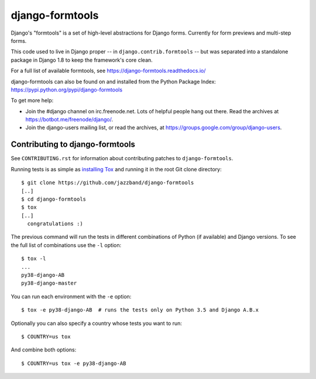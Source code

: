 ================
django-formtools
================

.. image:: https://jazzband.co/static/img/badge.svg
    :alt: Jazzband
    :target: https://jazzband.co/

.. image:: https://img.shields.io/pypi/v/django-formtools.svg
    :alt: PyPI version
    :target: https://pypi.org/project/django-formtools/

.. image:: https://img.shields.io/pypi/pyversions/django-formtools.svg
    :alt: Supported Python versions
    :target: https://pypi.org/project/django-formtools/

.. image:: https://img.shields.io/travis/jazzband/django-formtools/master.svg
    :alt: TravisCI Build Status
    :target: https://travis-ci.org/jazzband/django-formtools

.. image:: https://img.shields.io/coveralls/jazzband/django-formtools/master.svg
    :alt: Coveralls Test Coverage
    :target: https://coveralls.io/r/jazzband/django-formtools?branch=master

Django's "formtools" is a set of high-level abstractions for Django forms.
Currently for form previews and multi-step forms.

This code used to live in Django proper -- in ``django.contrib.formtools``
-- but was separated into a standalone package in Django 1.8 to keep the
framework's core clean.

For a full list of available formtools, see
https://django-formtools.readthedocs.io/

django-formtools can also be found on and installed from the Python
Package Index: https://pypi.python.org/pypi/django-formtools

To get more help:

* Join the #django channel on irc.freenode.net. Lots of helpful people hang out
  there. Read the archives at https://botbot.me/freenode/django/.

* Join the django-users mailing list, or read the archives, at
  https://groups.google.com/group/django-users.

Contributing to django-formtools
--------------------------------

See ``CONTRIBUTING.rst`` for information about contributing patches to
``django-formtools``.

Running tests is as simple as `installing Tox`__ and running it in the root
Git clone directory::

    $ git clone https://github.com/jazzband/django-formtools
    [..]
    $ cd django-formtools
    $ tox
    [..]
      congratulations :)

The previous command will run the tests in different combinations of Python
(if available) and Django versions. To see the full list of combinations use
the ``-l`` option::

    $ tox -l
    ...
    py38-django-AB
    py38-django-master

You can run each environment with the ``-e`` option::

    $ tox -e py38-django-AB  # runs the tests only on Python 3.5 and Django A.B.x

Optionally you can also specify a country whose tests you want to run::

    $ COUNTRY=us tox

And combine both options::

    $ COUNTRY=us tox -e py38-django-AB

__ https://tox.readthedocs.io/en/latest/install.html
